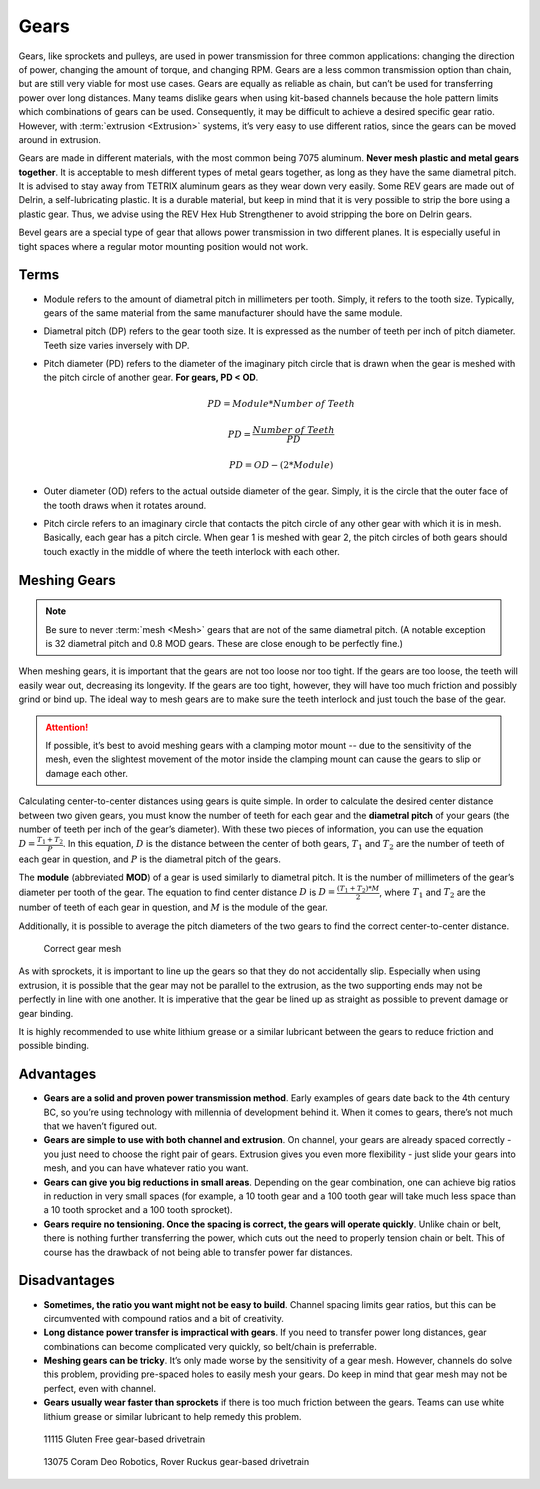 =====
Gears
=====
Gears, like sprockets and pulleys, are used in power transmission for
three common applications: changing the direction of power, changing
the amount of torque, and changing RPM.  Gears are a less common
transmission option than chain, but are still very viable for most use
cases.  Gears are equally as reliable as chain, but can’t be used for
transferring power over long distances.  Many teams dislike gears when
using kit-based channels because the hole pattern limits which
combinations of gears can be used.  Consequently, it may be difficult
to achieve a desired specific gear ratio.  However, with
:term:`extrusion <Extrusion>` systems, it’s very easy to use different
ratios, since the gears can be moved around in extrusion.

Gears are made in different materials, with the most common being 7075
aluminum.
**Never mesh plastic and metal gears together**.
It is acceptable to mesh different types of metal gears together,
as long as they have the same diametral pitch.
It is advised to stay away from TETRIX aluminum gears as they wear down very
easily.
Some REV gears are made out of Delrin, a self-lubricating plastic.
It is a durable material, but keep in mind that it is very possible to strip
the bore using a plastic gear.
Thus, we advise using the REV Hex Hub Strengthener to avoid stripping the bore
on Delrin gears.

Bevel gears are a special type of gear that allows power transmission in two
different planes.
It is especially useful in tight spaces where a regular motor mounting position
would not work.

Terms
=====

* Module refers to the amount of diametral pitch in millimeters per tooth.
  Simply, it refers to the tooth size.
  Typically, gears of the same material from the same manufacturer should have
  the same module.
* Diametral pitch (DP) refers to the gear tooth size.
  It is expressed as the number of teeth per inch of pitch diameter.
  Teeth size varies inversely with DP.
* Pitch diameter (PD) refers to the diameter of the imaginary pitch circle that
  is drawn when the gear is meshed with the pitch circle of another gear.
  **For gears, PD < OD**.

  .. math::

     PD = Module * Number\ of\ Teeth

     PD = \frac{Number\ of\ Teeth}{PD}

     PD = OD - (2 * Module)

* Outer diameter (OD) refers to the actual outside diameter of the gear.
  Simply, it is the circle that the outer face of the tooth draws when it
  rotates around.
* Pitch circle refers to an imaginary circle that contacts the pitch circle of
  any other gear with which it is in mesh.
  Basically, each gear has a pitch circle.
  When gear 1 is meshed with gear 2, the pitch circles of both gears should
  touch exactly in the middle of where the teeth interlock with each other.

Meshing Gears
=============

.. note::
    Be sure to never :term:`mesh <Mesh>` gears that are not of the same diametral
    pitch.
    (A notable exception is 32 diametral pitch and 0.8 MOD gears.
    These are close enough to be perfectly fine.)

When meshing gears,
it is important that the gears are not too loose nor too tight.
If the gears are too loose, the teeth will easily wear out,
decreasing its longevity.
If the gears are too tight, however,
they will have too much friction and possibly grind or bind up.
The ideal way to mesh gears are to make sure the teeth interlock and just touch
the base of the gear.

.. attention::
   If possible, it’s best to avoid meshing gears with a clamping
   motor mount -- due to the sensitivity of the mesh, even the
   slightest movement of the motor inside the clamping mount can cause
   the gears to slip or damage each other.

Calculating center-to-center distances using gears is quite simple.
In order to calculate the desired center distance between two given gears,
you must know the number of teeth for each gear and the **diametral pitch** of
your gears (the number of teeth per inch of the gear’s diameter).
With these two pieces of information, you can use the equation
:math:`D=\frac{T_{1}+T_{2}}{P}`.
In this equation, :math:`D` is the distance between the center of both gears,
:math:`T_1` and :math:`T_2`
are the number of teeth of each gear in question,
and :math:`P` is the diametral pitch of the gears.

The **module** (abbreviated **MOD**) of a gear is used similarly to diametral
pitch.
It is the number of millimeters of the gear’s diameter per tooth of the gear.
The equation to find center distance :math:`D` is
:math:`D = \frac{(T_{1} + T_{2}) * M}{2}`, where :math:`T_{1}` and
:math:`T_2` are the number of teeth of each gear in question,
and :math:`M` is the module of the gear.

Additionally, it is possible to average the pitch diameters of the two gears to
find the correct center-to-center distance.

.. figure:: images/gears/correct-gear-mesh.jpg
    :alt: 2 correctly meshed gears floating midair in a render

    Correct gear mesh

As with sprockets,
it is important to line up the gears so that they do not accidentally slip.
Especially when using extrusion,
it is possible that the gear may not be parallel to the extrusion,
as the two supporting ends may not be perfectly in line with one another.
It is imperative that the gear be lined up as straight as possible to prevent
damage or gear binding.

It is highly recommended to use white lithium grease or a similar lubricant
between the gears to reduce friction and possible binding.

Advantages
==========

* **Gears are a solid and proven power transmission method**.
  Early examples of gears date back to the 4th century BC,
  so you’re using technology with millennia of development behind it.
  When it comes to gears, there’s not much that we haven’t figured out.
* **Gears are simple to use with both channel and extrusion**.
  On channel, your gears are already spaced correctly -
  you just need to choose the right pair of gears.
  Extrusion gives you even more flexibility -
  just slide your gears into mesh, and you can have whatever ratio you want.
* **Gears can give you big reductions in small areas**.
  Depending on the gear combination,
  one can achieve big ratios in reduction in very small spaces
  (for example, a 10 tooth gear and a 100 tooth gear will take much less space
  than a 10 tooth sprocket and a 100 tooth sprocket).
* **Gears require no tensioning.
  Once the spacing is correct, the gears will operate quickly**.
  Unlike chain or belt, there is nothing further transferring the power,
  which cuts out the need to properly tension chain or belt.
  This of course has the drawback of not being able to transfer power far
  distances.

Disadvantages
=============

* **Sometimes, the ratio you want might not be easy to build**.
  Channel spacing limits gear ratios, but this can be circumvented with
  compound ratios and a bit of creativity.
* **Long distance power transfer is impractical with gears**.
  If you need to transfer power long distances, gear combinations can become
  complicated very quickly, so belt/chain is preferrable.
* **Meshing gears can be tricky**. It’s only made worse by the sensitivity of a
  gear mesh.
  However, channels do solve this problem, providing pre-spaced holes to easily
  mesh your gears. Do keep in mind that gear mesh may not be perfect,
  even with channel.
* **Gears usually wear faster than sprockets** if there is too much friction
  between the gears.
  Teams can use white lithium grease or similar lubricant to help remedy this
  problem.

.. figure:: images/gears/11115-gear-dt.png
    :alt: A gear-based drivetrain by 11115, Gluten Free

    11115 Gluten Free gear-based drivetrain

.. figure:: images/gears/13075-gear-dt.png
    :alt: A gear-based drivetrain by 13075, Coram Deo Robotics

    13075 Coram Deo Robotics, Rover Ruckus gear-based drivetrain

